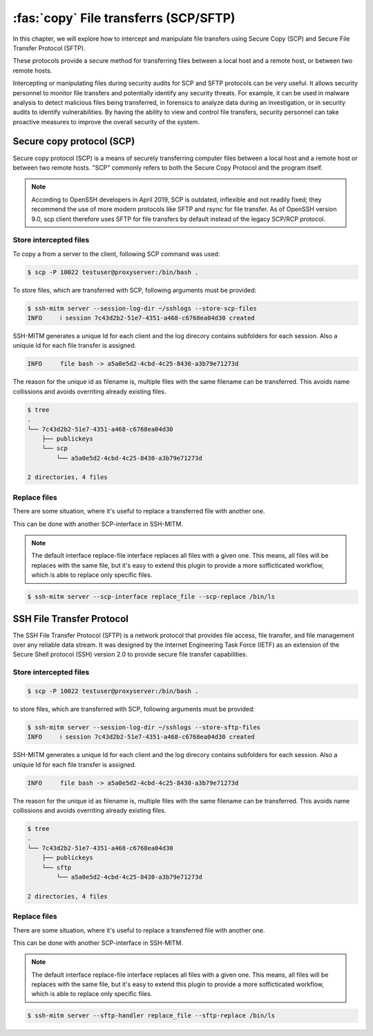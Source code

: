 ======================================
:fas:`copy` File transferrs (SCP/SFTP)
======================================

In this chapter, we will explore how to intercept and manipulate file transfers using
Secure Copy (SCP) and Secure File Transfer Protocol (SFTP).

These protocols provide a secure method for transferring files between a
local host and a remote host, or between two remote hosts.

Intercepting or manipulating files during security audits for SCP and SFTP protocols can be very useful.
It allows security personnel to monitor file transfers and potentially identify any security threats.
For example, it can be used in malware analysis to detect malicious files being transferred,
in forensics to analyze data during an investigation, or in security audits to identify vulnerabilities.
By having the ability to view and control file transfers, security personnel can take proactive measures
to improve the overall security of the system.


Secure copy protocol (SCP)
==========================

Secure copy protocol (SCP) is a means of securely transferring computer files
between a local host and a remote host or between two remote hosts.
"SCP" commonly refers to both the Secure Copy Protocol and the program itself.

.. note::

    According to OpenSSH developers in April 2019, SCP is outdated, inflexible and not readily fixed;
    they recommend the use of more modern protocols like SFTP and rsync for file transfer.
    As of OpenSSH version 9.0, scp client therefore uses SFTP for file transfers by default
    instead of the legacy SCP/RCP protocol.

Store intercepted files
-----------------------

To copy a from a server to the client, following SCP command was used:

.. code-block:: none

    $ scp -P 10022 testuser@proxyserver:/bin/bash .

To store files, which are transferred with SCP, following arguments must be provided:

.. code-block:: none

    $ ssh-mitm server --session-log-dir ~/sshlogs --store-scp-files
    INFO     ℹ session 7c43d2b2-51e7-4351-a468-c6768ea04d30 created

SSH-MITM generates a unique Id for each client and the log direcory contains subfolders for each session.
Also a uniquie Id for each file transfer is assigned.

.. code-block:: none

    INFO     file bash -> a5a0e5d2-4cbd-4c25-8430-a3b79e71273d

The reason for the unique id as filename is, multiple files with the same filename can be transferred.
This avoids name collissions and avoids overriting already existing files.

.. code-bloc

.. code-block:: none

    $ tree
    .
    └── 7c43d2b2-51e7-4351-a468-c6768ea04d30
        ├── publickeys
        └── scp
            └── a5a0e5d2-4cbd-4c25-8430-a3b79e71273d

    2 directories, 4 files


Replace files
-------------

There are some situation, where it's useful to replace a transferred file with another one.

This can be done with another SCP-interface in SSH-MITM.

.. note::

    The default interface replace-file interface replaces all files with a given one.
    This means, all files will be replaces with the same file, but it's easy to extend this
    plugin to provide a more sofficticated workflow, which is able to replace only specific files.

.. code-block:: none

    $ ssh-mitm server --scp-interface replace_file --scp-replace /bin/ls


SSH File Transfer Protocol
==========================

The SSH File Transfer Protocol (SFTP) is a network protocol
that provides file access, file transfer, and file management over any
reliable data stream.
It was designed by the Internet Engineering Task Force (IETF) as an extension
of the Secure Shell protocol (SSH) version 2.0 to provide secure file transfer capabilities.

Store intercepted files
-----------------------

.. code-block:: none

    $ scp -P 10022 testuser@proxyserver:/bin/bash .

to store files, which are transferred with SCP, following arguments must be provided:

.. code-block:: none

    $ ssh-mitm server --session-log-dir ~/sshlogs --store-sftp-files
    INFO     ℹ session 7c43d2b2-51e7-4351-a468-c6768ea04d30 created

SSH-MITM generates a unique Id for each client and the log direcory contains subfolders for each session.
Also a uniquie Id for each file transfer is assigned.

.. code-block:: none

    INFO     file bash -> a5a0e5d2-4cbd-4c25-8430-a3b79e71273d

The reason for the unique id as filename is, multiple files with the same filename can be transferred.
This avoids name collissions and avoids overriting already existing files.

.. code-bloc

.. code-block:: none

    $ tree
    .
    └── 7c43d2b2-51e7-4351-a468-c6768ea04d30
        ├── publickeys
        └── sftp
            └── a5a0e5d2-4cbd-4c25-8430-a3b79e71273d

    2 directories, 4 files


Replace files
-------------

There are some situation, where it's useful to replace a transferred file with another one.

This can be done with another SCP-interface in SSH-MITM.

.. note::

    The default interface replace-file interface replaces all files with a given one.
    This means, all files will be replaces with the same file, but it's easy to extend this
    plugin to provide a more sofficticated workflow, which is able to replace only specific files.

.. code-block:: none

    $ ssh-mitm server --sftp-handler replace_file --sftp-replace /bin/ls
